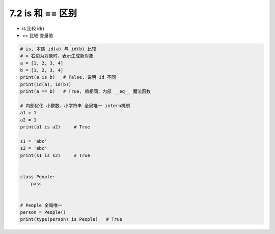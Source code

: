 ===============================
7.2 is 和 == 区别
===============================

- is 比较 id()
- == 比较 变量值

.. code-block:: py

    # is, 本质 id(a) 与 id(b) 比较
    # = 右边为对象时，表示生成新对象
    a = [1, 2, 3, 4]
    b = [1, 2, 3, 4]
    print(a is b)   # False, 说明 id 不同
    print(id(a), id(b))
    print(a == b)   # True, 值相同，内部 __eq__ 魔法函数

    # 内部优化 小整数、小字符串 全局唯一 intern机制
    a1 = 1
    a2 = 1
    print(a1 is a2)     # True

    s1 = 'abc'
    s2 = 'abc'
    print(s1 is s2)     # True


    class People:
        pass


    # People 全局唯一
    person = People()
    print(type(person) is People)   # True
